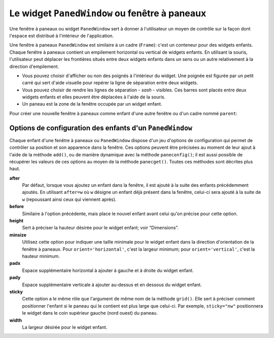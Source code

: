.. _PANEDWINDOW:

**********************************************
Le widget ``PanedWindow`` ou fenêtre à paneaux
**********************************************

Une fenêtre à paneaux ou widget ``PanedWindow`` sert à donner à l'utilisateur un moyen de contrôle sur la façon dont l'espace est distribué à l'intérieur de l'application.

Une fenêtre à paneaux ``PanedWindow`` est similaire à un cadre (``Frame``): c'est un conteneur pour des widgets enfants. Chaque fenêtre à paneaux contient un empilement horizontal ou vertical de widgets enfants. En utilisant la souris, l'utilisateur peut déplacer les frontières situés entre deux widgets enfants dans un sens ou un autre relativement à la direction d'empilement.

* Vous pouvez choisir d'afficher ou non des poignés à l'intérieur du widget. Une poignée est figurée par un petit carré qui sert d'aide visuelle pour repérer la ligne de séparation entre deux widgets.

* Vous pouvez choisir de rendre les lignes de séparation - *sash* - visibles. Ces barres sont placés entre deux widgets enfants et elles peuvent être déplacées à l'aide de la souris.

* Un paneau est la zone de la fenêtre occupée par un widget enfant.

Pour créer une nouvelle fenêtre à paneaux comme enfant d'une autre fenêtre ou d'un cadre nommé ``parent``:

.. py:class:: PanedWindow(parent, option, ...)

        Ce constructeur retourne la nouvelle fenêtre à paneaux ``PanedWindow`` créée. Voici les options disponibles:

        :arg bg:
                (ou **background**) La couleur d'arrière plan utilisée derrière les widgets enfants; voir “Colors”.
        :arg bd:
                (ou **borderwidth**) La largeur de la bordure du widget; 2 pixels par défaut. Voir “Dimensions”.
        :arg cursor: 
                Le pointeur de souris utilisé lorsque la souris est au-dessus de la fenêtre; voir “Cursors”.
        :arg handlepad: 
                Utilisez cette option pour préciser la distance à laquelle est placée la poignée (*handle*) sur sa ligne de séparation (*sash*) relativement au bord gauche de cette ligne pour un empilement vertical (``orient='vertical'``) ou au bord haut pour un empilement horizontal (``orient='horizontal'``). La valeur par défaut est 8 pixels.
        :arg handlesize: 
                Utilisez cette option pour préciser la taille de la poignée qui a toujours une forme carrée. Sa valeur par défaut est 8 pixels.
        :arg height: 
                La hauteur du widget. Si aucune valeur n'est indiquée, elle est déterminée par les hauteurs des widgets enfants.
        :arg opaqueresize: 
                Cette option sert à contrôler les opérations de redistribution de l'espace. Par défaut sa valeur est ``True`` et la redistribution de l'espace est réalisée de manière continue au fur et à mesure que l'utilisateur déplace une ligne de séparation. Si cette option est réglée avec la valeur ``False``, le redimensionnement effectif n'est réalisé que lorsque l'utilisateur relâche le bouton de la souris.
        :arg orient: 
                Pour empiler les widgets enfants de la gauche vers la droite, utiliser la valeur ``'horizontal'``. Pour les empiler de haut en bas, utiliser ``'vertical'``.
        :arg relief: 
                Sert à indiquer le relief de la bordure de la fenêtre; voir “Relief styles”. La valeur par défaut est ``'flat'``.
        :arg sashpad: 
                Utilisez cette option pour réserver un espace supplémentaire de chaque côtés des lignes de séparation entre les widgets enfants. Sa valeur par défaut est 0.
        :arg sashrelief: 
                Sert à préciser le relief des lignes de séparation (*sashes*) entre les widgets enfants; voir “Relief styles”. Sa valeur par défaut est ``'flat'``.
        :arg sashwidth: 
                Sert à préciser l'épaisseur des lignes de séparations. 2 pixels par défaut.
        :arg showhandle: 
                Utilisez ``showhandle=True`` pour afficher les poignées. La valeur par défaut est ``False`` mais l'utilisateur peut toujours déplacer les lignes de séparation entre les widgets enfants. La poignée est simplement une aide visuelle.
        :arg width: 
                La largeur de la fenêtre. Si vous ne précisez pas sa valeur, elle sera déterminée par les largeurs des widgets enfants qu'elle contient.

        Pour ajouter des widgets enfants à un fenêtre à paneaux, créez les comme enfant de cette fenêtre, mais, au lieu de les placer en utilisant un gestionnaire de positionnement comme ``grid()`` ou ``pack()``, utilisez la méthode add() de la fenêtre à paneaux.

        Voici les méthodes disponibles pour les fenêtre à paneaux ou widget ``PanedWindow``:

        .. py:method:: add(enfant, option=valeur ...)

                    Utilisez cette méthode pour ajouter le widget *enfant* donné après ceux qui ont déjà été éventuellement ajoutés à cette fenêtre. Commencez par créer le widget *enfant* en utilisant cette fenêtre comme parent, mais n'utilisez aucun gestionnaire de positionnement comme ``grid()`` ou ``pack()`` pour le placer. Ensuite, appelez ``add(enfant)`` et celui-ci apparaîtra dans la fenêtre après tous les autres (s'il y en a).

                    Afin de contrôler l'apparence et la position du widget *enfant*, précisez au moment de l'appel certaines options. Voir “PanedWindow child configuration options”. Vous pouvez modifier ces options de manière dynamique en utilisant la méthode ``paneconfig()`` ou récupérer leur valeur en utilisant la méthode ``panecget()``; ces méthodes sont décrites un peu plus loin.

        .. py:method:: forget(enfant)

                    Supprime le widget *enfant* donné en argument.

        .. py:method:: identify(x, y)

                    Pour une position donnée *(x, y)* relative à la fenêtre, cette méthode retourne une valeur qui décrit l'élément graphique situé à cette position.

                    * si l'élément graphique est un widget enfant ou une sous-fenêtre qui le contient, la méthode retourne une chaîne vide.

                    * s'il s'agit d'une ligne de séparation entre deux widgets enfants, la valeur de retour est un 2-tuple ``(n,'sash')`` où ``n`` est 0 pour la première ligne, 1 pour la deuxième et ainsi de suite.

                    * s'il s'agit d'une poignée, la valeur de retour est un 2-tuple ``(n,'handle')`` où ``n`` a la même signication que pour les lignes de démarcation.

        .. py:method:: panecget(enfant, option)

                    Sert à récupérer la valeur actuelle, pour le widget *enfant*, de l'*option* précisée en deuxième argument à l'aide d'une chaîne de carctères. Pour connaître la liste des options possibles, voir “PanedWindow child configuration options”. 

        .. py:method:: paneconfig(enfant, option=value, ...)

                    Sert à configurer les options du widget *enfant* pour cette fenêtre. Les options disponibles sont décrites plus loin, voir “PanedWindow child configuration options”. 

        .. py:method:: panes()

                    Retourne la liste des widgets enfants de la fenêtre (de la gauche vers la droite ou du haut vers le bas selon son orientation).

        .. py:method:: remove(enfant)

                    Supprime l'*enfant* donné; c'est la même action que celle qu'on obtient avec la méthode ``forget()``.

        .. py:method:: sash_coord(index)

                    Retourne la position du la ligne de séparation de numéro *index*. La ligne de démarcation d'*index* 0 est celle qui sépare les deux premiers widgets enfants, celle d'*index* 1 celle qui sépare le second et le troisième; et ainsi de suite. La valeur de retour est un tupe *(x, y)* qui contient les coordonnées du bord supérieur gauche de la ligne de démarcation (qui est en fait un rectangle très fin).

        .. py:method:: sash_place(index, x, y)

                    Utilisez cette méthode pour repositionner la ligne de démarcation *index*. *x* et *y* précisent les nouvelles coordonnées du coin supérieur gauche de la ligne de démarcation *index*. Tkinter ignore la valeur de la coordonnée perpendiculaire à l'orientation de la fenêtre: *x* est la valeur utile pour repositionner une ligne de démarcation d'une fenêtre avec ``orient=horizontal`` et *y* celle qui agit effectivement pour ``orient=vertical``.
    
Options de configuration des enfants d'un ``PanedWindow``
=========================================================

Chaque enfant d'une fenêtre à paneaux ou ``PanedWindow`` dispose d'un jeu d'options de configuration qui permet de contrôler sa position et son apparence dans la fenêtre. Ces options peuvent être précisées au moment de leur ajout à l'aide de la méthode ``add()``, ou de manière dynamique avec la méthode ``paneconfig()``; il est aussi possible de récupérer les valeurs de ces options au moyen de la méthode ``panecget()``. Toutes ces méthodes sont décrites plus haut.

**after**
        Par défaut, lorsque vous ajoutez un enfant dans la fenêtre, il est ajouté à la suite des enfants précédemment ajoutés. En utilisant ``after=w`` où ``w`` désigne un enfant déjà présent dans la fenêtre, celui-ci sera ajouté à la suite de ``w`` (repoussant ainsi ceux qui viennent après).
**before**
        Similaire à l'option précédente, mais place le nouvel enfant avant celui qu'on précise pour cette option.
**height**
        Sert à préciser la hauteur désirée pour le widget enfant; voir “Dimensions”.
**minsize**
        Utilisez cette option pour indiquer une taille minimale pour le widget enfant dans la direction d'orientation de la fenêtre à paneaux. Pour ``orient='horizontal'``, c'est la largeur minimum; pour ``orient='vertical'``, c'est la hauteur minimum.
**padx**
        Espace supplémentaire horizontal à ajouter à gauche et à droite du widget enfant.
**pady**
        Espace supplémentaire verticale à ajouter au-dessus et en dessous du widget enfant.
**sticky**
        Cette option a le même rôle que l'argument de même nom de la méthode ``grid()``. Elle sert à préciser comment positionner l'enfant si le paneau qui le contient est plus large que celui-ci. Par exemple, ``sticky="nw"`` positionnera le widget dans le coin supérieur gauche (nord ouest) du paneau.
**width**
        La largeur désirée pour le widget enfant.

